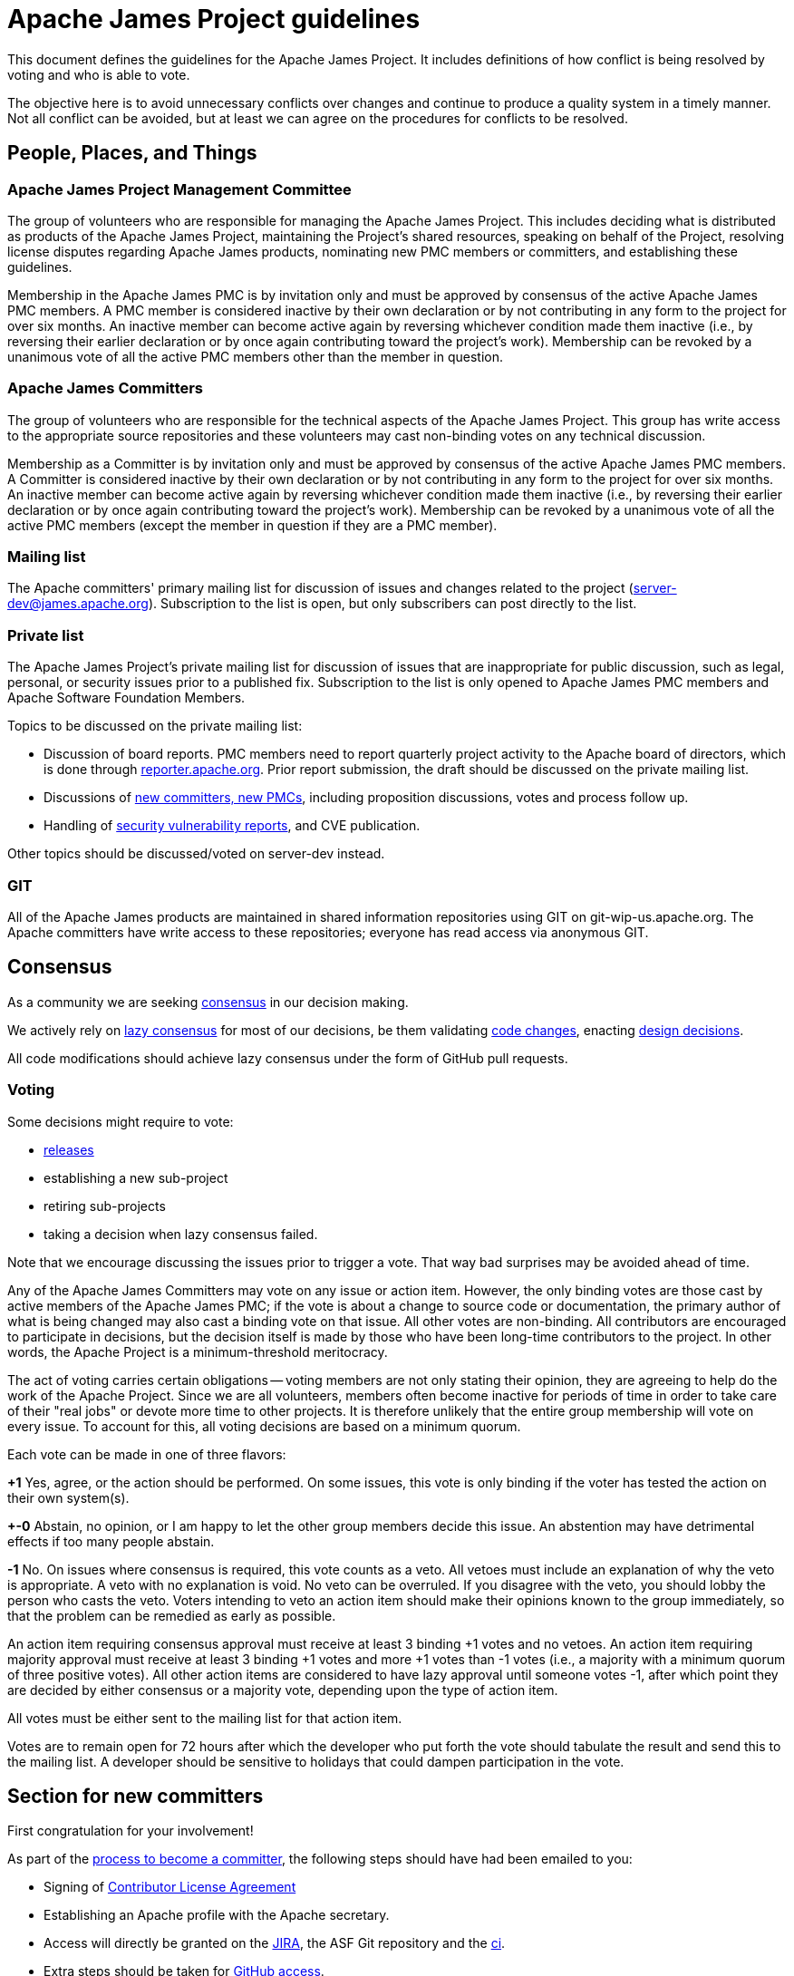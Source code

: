 = Apache James Project guidelines
:navtitle: Guidelines

This document defines the guidelines for the Apache James Project. It includes definitions of how conflict is being
resolved by voting and who is able to vote.

The objective here is to avoid unnecessary conflicts over changes and continue to produce a quality system in a timely
manner. Not all conflict can be avoided, but at least we can agree on the procedures for conflicts to be resolved.

== People, Places, and Things

=== Apache James Project Management Committee

The group of volunteers who are responsible for managing the Apache James Project. This includes deciding what is
distributed as products of the Apache James Project, maintaining the Project's shared resources, speaking on behalf of
the Project, resolving license disputes regarding Apache James products, nominating new PMC members or committers,
and establishing these guidelines.

Membership in the Apache James PMC is by invitation only and must be approved by consensus of the active Apache James
PMC members. A PMC member is considered inactive by their own declaration or by not contributing in any form to the
project for over six months. An inactive member can become active again by reversing whichever condition made them
inactive (i.e., by reversing their earlier declaration or by once again contributing toward the project's work).
Membership can be revoked by a unanimous vote of all the active PMC members other than the member in question.

=== Apache James Committers

The group of volunteers who are responsible for the technical aspects of the Apache James Project. This group has write
access to the appropriate source repositories and these volunteers may cast non-binding votes on any technical discussion.

Membership as a Committer is by invitation only and must be approved by consensus of the active Apache James PMC members.
A Committer is considered inactive by their own declaration or by not contributing in any form to the project for over
six months. An inactive member can become active again by reversing whichever condition made them inactive (i.e., by
reversing their earlier declaration or by once again contributing toward the project's work). Membership can be revoked
by a unanimous vote of all the active PMC members (except the member in question if they are a PMC member).

=== Mailing list

The Apache committers' primary mailing list for discussion of issues and changes related to the project
(xref:mailing-lists.adoc#_server_developer_list[server-dev@james.apache.org]). Subscription to the list is open, but
only subscribers can post directly to the list.

=== Private list

The Apache James Project's private mailing list for discussion of issues that are inappropriate for public discussion,
such as legal, personal, or security issues prior to a published fix. Subscription to the list is only opened to Apache
James PMC members and Apache Software Foundation Members.

Topics to be discussed on the private mailing list:

 - Discussion of board reports. PMC members need to report quarterly project activity to the Apache board of directors,
which is done through link:https://reporter.apache.org[reporter.apache.org]. Prior report submission, the draft should
be discussed on the private mailing list.
 - Discussions of link:https://community.apache.org/newcommitter.html[new committers, new PMCs], including proposition discussions, votes and process follow up.
 - Handling of xref:contributing.adoc#_reporting_security_vulnerabilities[security vulnerability reports], and CVE publication.

Other topics should be discussed/voted on server-dev instead.

=== GIT

All of the Apache James products are maintained in shared information repositories using GIT on git-wip-us.apache.org.
The Apache committers have write access to these repositories; everyone has read access via anonymous GIT.

== Consensus

As a community we are seeking link:https://community.apache.org/committers/decisionMaking.html[consensus] in our
decision making.

We actively rely on link:https://community.apache.org/committers/lazyConsensus.html[lazy consensus] for most of our
decisions, be them validating xref:contributing.adoc#_how_to_contribute_some_code[code changes], enacting
xref:contributing.adoc#_idea_or_design_proposals[design decisions].

All code modifications should achieve lazy consensus under the form of GitHub pull requests.

=== Voting

Some decisions might require to vote:

 - xref:release.adoc[releases]
 - establishing a new sub-project
 - retiring sub-projects
 - taking a decision when lazy consensus failed.

Note that we encourage discussing the issues prior to trigger a vote. That way bad surprises may be avoided ahead of time.

Any of the Apache James Committers may vote on any issue or action item. However, the only binding votes are those cast
by active members of the Apache James PMC; if the vote is about a change to source code or documentation, the primary
author of what is being changed may also cast a binding vote on that issue. All other votes are non-binding. All
contributors are encouraged to participate in decisions, but the decision itself is made by those who have been long-time
contributors to the project. In other words, the Apache Project is a minimum-threshold meritocracy.

The act of voting carries certain obligations -- voting members are not only stating their opinion, they are agreeing
to help do the work of the Apache Project. Since we are all volunteers, members often become inactive for periods of
time in order to take care of their "real jobs" or devote more time to other projects. It is therefore unlikely that the
entire group membership will vote on every issue. To account for this, all voting decisions are based on a minimum quorum.

Each vote can be made in one of three flavors:

*+1*
Yes, agree, or the action should be performed. On some issues, this vote is only binding if the voter has tested the
action on their own system(s).

*+-0*
Abstain, no opinion, or I am happy to let the other group members decide this issue. An abstention may have detrimental
effects if too many people abstain.

*-1*
No. On issues where consensus is required, this vote counts as a veto. All vetoes must include an explanation of why the
veto is appropriate. A veto with no explanation is void. No veto can be overruled. If you disagree with the veto, you
should lobby the person who casts the veto. Voters intending to veto an action item should make their opinions known to
the group immediately, so that the problem can be remedied as early as possible.

An action item requiring consensus approval must receive at least 3 binding +1 votes and no vetoes. An action item
requiring majority approval must receive at least 3 binding +1 votes and more +1 votes than -1 votes (i.e., a majority
with a minimum quorum of three positive votes). All other action items are considered to have lazy approval until
someone votes -1, after which point they are decided by either consensus or a majority vote, depending upon the type
of action item.

All votes must be either sent to the mailing list for that action item.

Votes are to remain open for 72 hours after which the developer who put forth the vote should tabulate the result and
send this to the mailing list. A developer should be sensitive to holidays that could dampen participation in the vote.

== Section for new committers

First congratulation for your involvement!

As part of the link:https://community.apache.org/newcommitter.html[process to become a committer], the following steps should have had been emailed to you:

 - Signing of link:https://www.apache.org/licenses/#clas[Contributor License Agreement]
 - Establishing an Apache profile with the Apache secretary.
 - Access will directly be granted on the link:https://issues.apache.org/jira/projects/JAMES[JIRA],
the ASF Git repository and the link:https://ci-builds.apache.org/job/james/job/ApacheJames/[ci].
 - Extra steps should be taken for xref:#_accessing_apache_github_as_a_committer[GitHub access].
 - A PMC should have had announced your nomination. If you have not already been doing it, we strongly
encourage you to write an email on public mailing list, presenting you, and your motivations toward
contributing on Apache James. A reply to the announcement would do the trick!

=== Accessing Apache GitHub as a Committer

- Verify you have a GitHub ID enabled with link:https://help.github.com/articles/securing-your-account-with-two-factor-authentication-2fa/[2FA]
- Enter your GitHub ID into your link:https://id.apache.org/[Apache ID profile]
- Merge your Apache and GitHub accounts using link:https://gitbox.apache.org/setup/[GitBox] (Apache Account Linking utility). You should see 3 green checks in GitBox.

Wait at least 30  minutes for an email inviting you to Apache GitHub Organization and accept invitation.

- After accepting the GitHub Invitation verify that you are a member of the link:https://github.com/orgs/apache/teams/james-committers[GitHub Apache James team].
